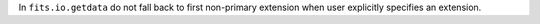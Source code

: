 In ``fits.io.getdata`` do not fall back to first non-primary extension when
user explicitly specifies an extension.
